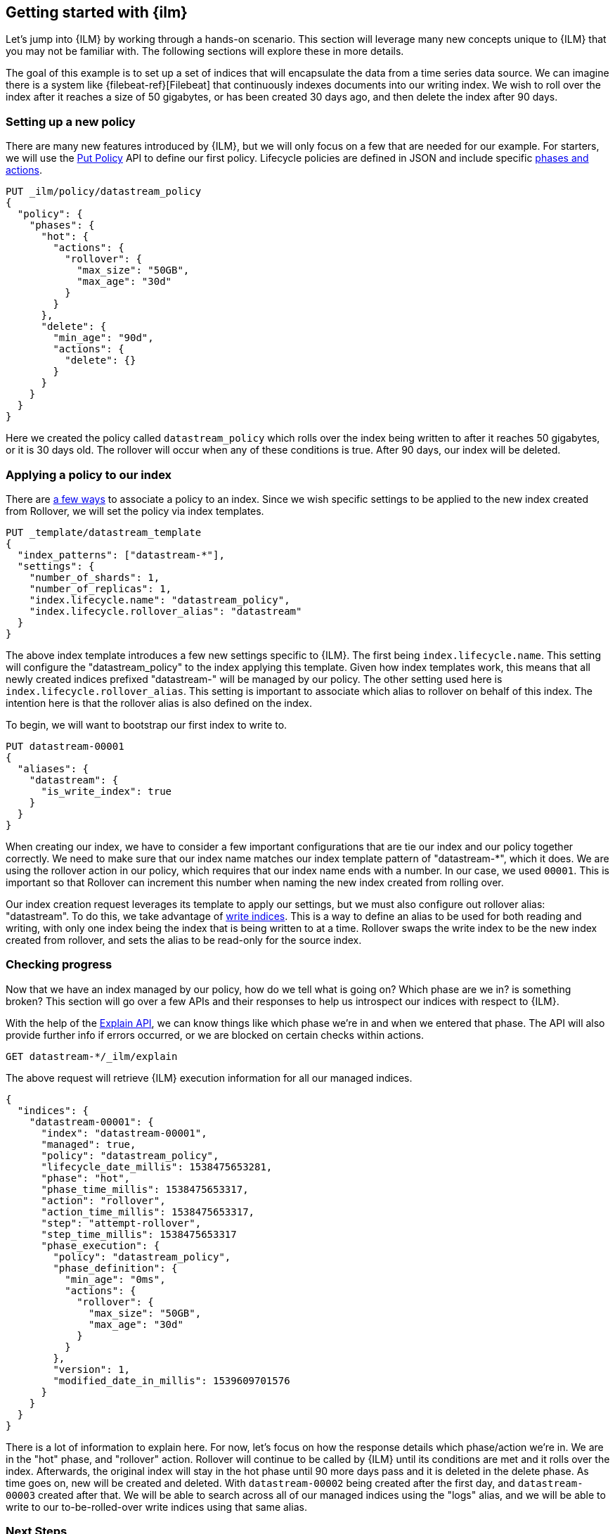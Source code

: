 [role="xpack"]
[testenv="basic"]
[[getting-started-index-lifecycle-management]]
== Getting started with {ilm}

Let's jump into {ILM} by working through a hands-on scenario.
This section will leverage many new concepts unique to {ILM} that
you may not be familiar with. The following sections will explore
these in more details.

The goal of this example is to set up a set of indices that will encapsulate
the data from a time series data source. We can imagine there is a system
like {filebeat-ref}[Filebeat] that continuously indexes documents into
our writing index. We wish to roll over the index after it reaches a size of 50 gigabytes,
or has been created 30 days ago, and then delete the index after 90 days.

=== Setting up a new policy

There are many new features introduced by {ILM}, but we will only focus on
a few that are needed for our example. For starters, we will use the
<<ilm-put-lifecycle,Put Policy>> API to define our first policy. Lifecycle
policies are defined in JSON and include specific <<ilm-policy-definition,phases and actions>>.

[source,js]
------------------------
PUT _ilm/policy/datastream_policy
{
  "policy": {
    "phases": {
      "hot": {
        "actions": {
          "rollover": {
            "max_size": "50GB",
            "max_age": "30d"
          }
        }
      },
      "delete": {
        "min_age": "90d",
        "actions": {
          "delete": {}
        }
      }
    }
  }
}
------------------------
// CONSOLE
// TEST

Here we created the policy called `datastream_policy` which rolls over the index
being written to after it reaches 50 gigabytes, or it is 30 days old. The rollover will
occur when any of these conditions is true. After 90 days, our index will be deleted.

=== Applying a policy to our index

There are <<set-up-lifecycle-policy,a few ways>> to associate a
policy to an index. Since we wish specific settings to be applied to
the new index created from Rollover, we will set the policy via
index templates.


[source,js]
-----------------------
PUT _template/datastream_template
{
  "index_patterns": ["datastream-*"],
  "settings": {
    "number_of_shards": 1,
    "number_of_replicas": 1,
    "index.lifecycle.name": "datastream_policy",
    "index.lifecycle.rollover_alias": "datastream"
  }
}
-----------------------
// CONSOLE
// TEST[continued]

The above index template introduces a few new settings specific to {ILM}. The first
being `index.lifecycle.name`. This setting will configure the "datastream_policy" to the index
applying this template. Given how index templates work, this means that all newly created
indices prefixed "datastream-" will be managed by our policy. The other setting used here is
`index.lifecycle.rollover_alias`. This setting is important to associate which alias to
rollover on behalf of this index. The intention here is that the rollover alias is also defined
on the index.

To begin, we will want to bootstrap our first index to write to.


[source,js]
-----------------------
PUT datastream-00001
{
  "aliases": {
    "datastream": {
      "is_write_index": true
    }
  }
}
-----------------------
// CONSOLE
// TEST[continued]

When creating our index, we have to consider a few important configurations that
are tie our index and our policy together correctly. We need to make sure that
our index name matches our index template pattern of "datastream-*", which it does. We
are using the rollover action in our policy, which requires that our index name ends
with a number. In our case, we used `00001`. This is important so that Rollover can
increment this number when naming the new index created from rolling over.

Our index creation request leverages its template to apply our settings, but we
must also configure out rollover alias: "datastream". To do this, we take advantage of
<<aliases-write-index,write indices>>. This is a way to define an alias to be used for
both reading and writing, with only one index being the index that is being written
to at a time. Rollover swaps the write index to be the new index created from rollover,
and sets the alias to be read-only for the source index.


=== Checking progress

Now that we have an index managed by our policy, how do we tell what is going on?
Which phase are we in? is something broken? This section will go over a few APIs
and their responses to help us introspect our indices with respect to {ILM}.

With the help of the <<ilm-explain-lifecycle,Explain API>>, we can know things like which
phase we're in and when we entered that phase. The API will also provide further
info if errors occurred, or we are blocked on certain checks within actions.

[source,js]
--------------------------------------------------
GET datastream-*/_ilm/explain
--------------------------------------------------
// CONSOLE
// TEST[continued]

The above request will retrieve {ILM} execution information for all our managed indices.


[source,js]
--------------------------------------------------
{
  "indices": {
    "datastream-00001": {
      "index": "datastream-00001",
      "managed": true,
      "policy": "datastream_policy",
      "lifecycle_date_millis": 1538475653281,
      "phase": "hot",
      "phase_time_millis": 1538475653317,
      "action": "rollover",
      "action_time_millis": 1538475653317,
      "step": "attempt-rollover",
      "step_time_millis": 1538475653317
      "phase_execution": {
        "policy": "datastream_policy",
        "phase_definition": {
          "min_age": "0ms",
          "actions": {
            "rollover": {
              "max_size": "50GB",
              "max_age": "30d"
            }
          }
        },
        "version": 1,
        "modified_date_in_millis": 1539609701576
      }
    }
  }
}
--------------------------------------------------
// CONSOLE
// TESTRESPONSE[skip:not possible to get the cluster into this state in a docs test]

There is a lot of information to explain here. For now, let's focus on how
the response details which phase/action we're in. We are in the "hot" phase,
and "rollover" action. Rollover will continue to be called by {ILM} until its
conditions are met and it rolls over the index. Afterwards, the original index
will stay in the hot phase until 90 more days pass and it is deleted in the delete
phase.
As time goes on, new will be created and deleted. With `datastream-00002` being created
after the first day, and `datastream-00003` created after that. We will be able to search
across all of our managed indices using the "logs" alias, and we will be able to
write to our to-be-rolled-over write indices using that same alias.

=== Next Steps

That's it! We have our first logging use-case managed by {ILM}.

To learn more about all our APIs, check out <<index-lifecycle-management-api,ILM APIs>>.
